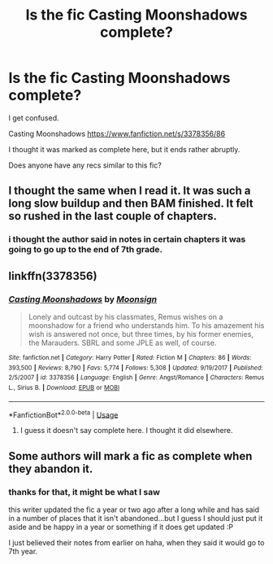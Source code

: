 #+TITLE: Is the fic Casting Moonshadows complete?

* Is the fic Casting Moonshadows complete?
:PROPERTIES:
:Author: Vexilology
:Score: 1
:DateUnix: 1583742391.0
:DateShort: 2020-Mar-09
:FlairText: Discussion
:END:
I get confused.

Casting Moonshadows [[https://www.fanfiction.net/s/3378356/86]]

I thought it was marked as complete here, but it ends rather abruptly.

Does anyone have any recs similar to this fic?


** I thought the same when I read it. It was such a long slow buildup and then BAM finished. It felt so rushed in the last couple of chapters.
:PROPERTIES:
:Author: nobratsjustcats
:Score: 1
:DateUnix: 1583750468.0
:DateShort: 2020-Mar-09
:END:

*** i thought the author said in notes in certain chapters it was going to go up to the end of 7th grade.
:PROPERTIES:
:Author: Vexilology
:Score: 1
:DateUnix: 1583751300.0
:DateShort: 2020-Mar-09
:END:


** linkffn(3378356)
:PROPERTIES:
:Author: Vexilology
:Score: 1
:DateUnix: 1583751882.0
:DateShort: 2020-Mar-09
:END:

*** [[https://www.fanfiction.net/s/3378356/1/][*/Casting Moonshadows/*]] by [[https://www.fanfiction.net/u/1210536/Moonsign][/Moonsign/]]

#+begin_quote
  Lonely and outcast by his classmates, Remus wishes on a moonshadow for a friend who understands him. To his amazement his wish is answered not once, but three times, by his former enemies, the Marauders. SBRL and some JPLE as well, of course.
#+end_quote

^{/Site/:} ^{fanfiction.net} ^{*|*} ^{/Category/:} ^{Harry} ^{Potter} ^{*|*} ^{/Rated/:} ^{Fiction} ^{M} ^{*|*} ^{/Chapters/:} ^{86} ^{*|*} ^{/Words/:} ^{393,500} ^{*|*} ^{/Reviews/:} ^{8,790} ^{*|*} ^{/Favs/:} ^{5,774} ^{*|*} ^{/Follows/:} ^{5,308} ^{*|*} ^{/Updated/:} ^{9/19/2017} ^{*|*} ^{/Published/:} ^{2/5/2007} ^{*|*} ^{/id/:} ^{3378356} ^{*|*} ^{/Language/:} ^{English} ^{*|*} ^{/Genre/:} ^{Angst/Romance} ^{*|*} ^{/Characters/:} ^{Remus} ^{L.,} ^{Sirius} ^{B.} ^{*|*} ^{/Download/:} ^{[[http://www.ff2ebook.com/old/ffn-bot/index.php?id=3378356&source=ff&filetype=epub][EPUB]]} ^{or} ^{[[http://www.ff2ebook.com/old/ffn-bot/index.php?id=3378356&source=ff&filetype=mobi][MOBI]]}

--------------

*FanfictionBot*^{2.0.0-beta} | [[https://github.com/tusing/reddit-ffn-bot/wiki/Usage][Usage]]
:PROPERTIES:
:Author: FanfictionBot
:Score: 0
:DateUnix: 1583751890.0
:DateShort: 2020-Mar-09
:END:

**** I guess it doesn't say complete here. I thought it did elsewhere.
:PROPERTIES:
:Author: Vexilology
:Score: 1
:DateUnix: 1583751924.0
:DateShort: 2020-Mar-09
:END:


** Some authors will mark a fic as complete when they abandon it.
:PROPERTIES:
:Author: JennaSayquah
:Score: 1
:DateUnix: 1583848422.0
:DateShort: 2020-Mar-10
:END:

*** thanks for that, it might be what I saw

this writer updated the fic a year or two ago after a long while and has said in a number of places that it isn't abandoned...but I guess I should just put it aside and be happy in a year or something if it does get updated :P

I just believed their notes from earlier on haha, when they said it would go to 7th year.
:PROPERTIES:
:Author: Vexilology
:Score: 1
:DateUnix: 1583898310.0
:DateShort: 2020-Mar-11
:END:
